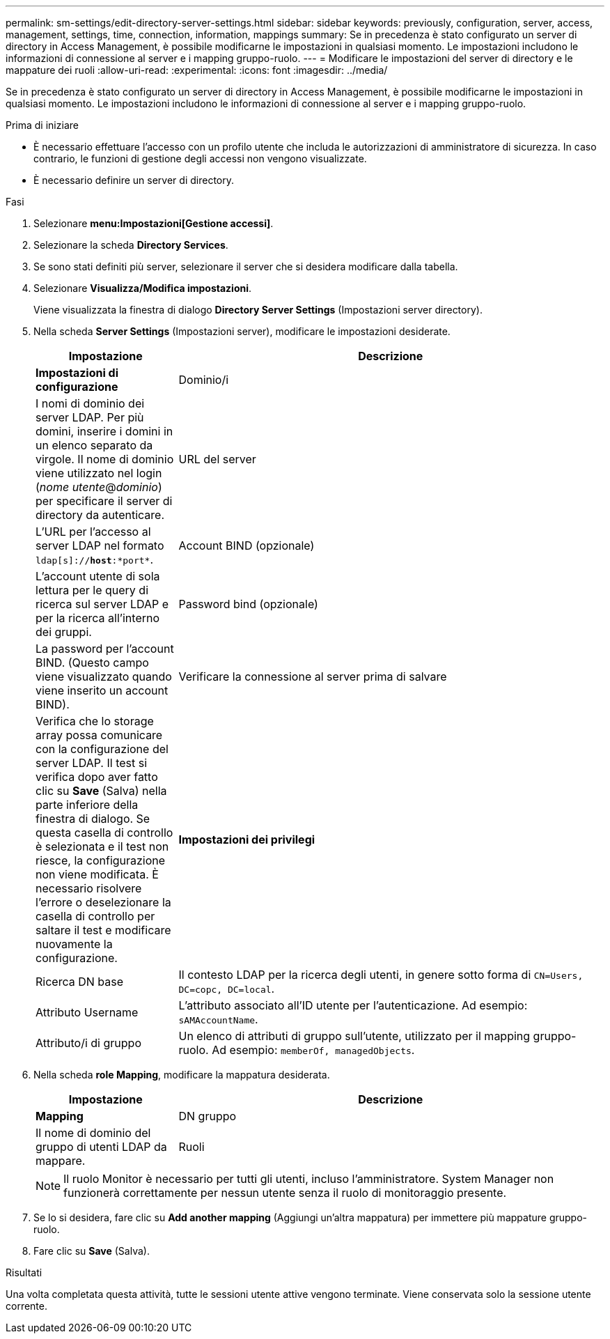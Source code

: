 ---
permalink: sm-settings/edit-directory-server-settings.html 
sidebar: sidebar 
keywords: previously, configuration, server, access, management, settings, time, connection, information, mappings 
summary: Se in precedenza è stato configurato un server di directory in Access Management, è possibile modificarne le impostazioni in qualsiasi momento. Le impostazioni includono le informazioni di connessione al server e i mapping gruppo-ruolo. 
---
= Modificare le impostazioni del server di directory e le mappature dei ruoli
:allow-uri-read: 
:experimental: 
:icons: font
:imagesdir: ../media/


[role="lead"]
Se in precedenza è stato configurato un server di directory in Access Management, è possibile modificarne le impostazioni in qualsiasi momento. Le impostazioni includono le informazioni di connessione al server e i mapping gruppo-ruolo.

.Prima di iniziare
* È necessario effettuare l'accesso con un profilo utente che includa le autorizzazioni di amministratore di sicurezza. In caso contrario, le funzioni di gestione degli accessi non vengono visualizzate.
* È necessario definire un server di directory.


.Fasi
. Selezionare *menu:Impostazioni[Gestione accessi]*.
. Selezionare la scheda *Directory Services*.
. Se sono stati definiti più server, selezionare il server che si desidera modificare dalla tabella.
. Selezionare *Visualizza/Modifica impostazioni*.
+
Viene visualizzata la finestra di dialogo *Directory Server Settings* (Impostazioni server directory).

. Nella scheda *Server Settings* (Impostazioni server), modificare le impostazioni desiderate.
+
[cols="1a,3a"]
|===
| Impostazione | Descrizione 


 a| 
*Impostazioni di configurazione*



 a| 
Dominio/i
 a| 
I nomi di dominio dei server LDAP. Per più domini, inserire i domini in un elenco separato da virgole. Il nome di dominio viene utilizzato nel login (_nome utente_@_dominio_) per specificare il server di directory da autenticare.



 a| 
URL del server
 a| 
L'URL per l'accesso al server LDAP nel formato `ldap[s]://*host*:*port*`.



 a| 
Account BIND (opzionale)
 a| 
L'account utente di sola lettura per le query di ricerca sul server LDAP e per la ricerca all'interno dei gruppi.



 a| 
Password bind (opzionale)
 a| 
La password per l'account BIND. (Questo campo viene visualizzato quando viene inserito un account BIND).



 a| 
Verificare la connessione al server prima di salvare
 a| 
Verifica che lo storage array possa comunicare con la configurazione del server LDAP. Il test si verifica dopo aver fatto clic su *Save* (Salva) nella parte inferiore della finestra di dialogo. Se questa casella di controllo è selezionata e il test non riesce, la configurazione non viene modificata. È necessario risolvere l'errore o deselezionare la casella di controllo per saltare il test e modificare nuovamente la configurazione.



 a| 
*Impostazioni dei privilegi*



 a| 
Ricerca DN base
 a| 
Il contesto LDAP per la ricerca degli utenti, in genere sotto forma di `CN=Users, DC=copc, DC=local`.



 a| 
Attributo Username
 a| 
L'attributo associato all'ID utente per l'autenticazione. Ad esempio: `sAMAccountName`.



 a| 
Attributo/i di gruppo
 a| 
Un elenco di attributi di gruppo sull'utente, utilizzato per il mapping gruppo-ruolo. Ad esempio: `memberOf, managedObjects`.

|===
. Nella scheda *role Mapping*, modificare la mappatura desiderata.
+
[cols="1a,3a"]
|===
| Impostazione | Descrizione 


 a| 
*Mapping*



 a| 
DN gruppo
 a| 
Il nome di dominio del gruppo di utenti LDAP da mappare.



 a| 
Ruoli
 a| 
Ruoli dell'array di storage da mappare al DN del gruppo. È necessario selezionare singolarmente ciascun ruolo che si desidera includere per questo gruppo. Il ruolo di monitoraggio è necessario in combinazione con gli altri ruoli per accedere a Gestore di sistema di SANtricity. I ruoli dell'array di storage includono:

** *Storage admin* -- accesso completo in lettura/scrittura agli oggetti di storage (ad esempio, volumi e pool di dischi), ma nessun accesso alla configurazione di sicurezza.
** *Security admin* -- accesso alla configurazione della sicurezza in Access Management, gestione dei certificati, gestione dei registri di controllo e possibilità di attivare o disattivare l'interfaccia di gestione legacy (Symbol).
** *Support admin* -- accesso a tutte le risorse hardware dello storage array, dati di guasto, eventi MEL e aggiornamenti del firmware del controller. Nessun accesso agli oggetti di storage o alla configurazione di sicurezza.
** *Monitor* -- accesso in sola lettura a tutti gli oggetti di storage, ma nessun accesso alla configurazione di sicurezza.


|===
+
[NOTE]
====
Il ruolo Monitor è necessario per tutti gli utenti, incluso l'amministratore. System Manager non funzionerà correttamente per nessun utente senza il ruolo di monitoraggio presente.

====
. Se lo si desidera, fare clic su *Add another mapping* (Aggiungi un'altra mappatura) per immettere più mappature gruppo-ruolo.
. Fare clic su *Save* (Salva).


.Risultati
Una volta completata questa attività, tutte le sessioni utente attive vengono terminate. Viene conservata solo la sessione utente corrente.
